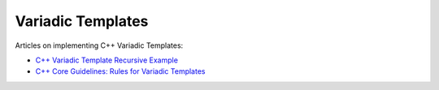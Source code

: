 Variadic Templates
==================

Articles on implementing C++ Variadic Templates:

* `C++ Variadic Template Recursive Example <https://raymii.org/s/snippets/Cpp_variadic_template_recursive_example.html>`_
* `C++ Core Guidelines: Rules for Variadic Templates <https://www.modernescpp.com/index.php/c-core-guidelines-rules-for-variadic-templates>`_
